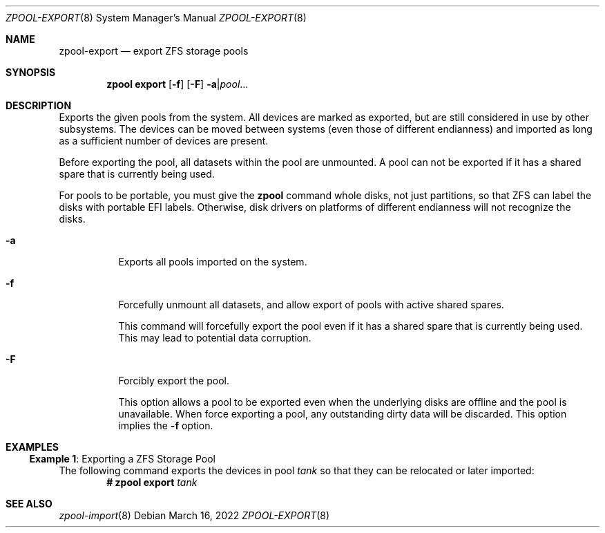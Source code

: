 .\"
.\" CDDL HEADER START
.\"
.\" The contents of this file are subject to the terms of the
.\" Common Development and Distribution License (the "License").
.\" You may not use this file except in compliance with the License.
.\"
.\" You can obtain a copy of the license at usr/src/OPENSOLARIS.LICENSE
.\" or https://opensource.org/licenses/CDDL-1.0.
.\" See the License for the specific language governing permissions
.\" and limitations under the License.
.\"
.\" When distributing Covered Code, include this CDDL HEADER in each
.\" file and include the License file at usr/src/OPENSOLARIS.LICENSE.
.\" If applicable, add the following below this CDDL HEADER, with the
.\" fields enclosed by brackets "[]" replaced with your own identifying
.\" information: Portions Copyright [yyyy] [name of copyright owner]
.\"
.\" CDDL HEADER END
.\"
.\" Copyright (c) 2007, Sun Microsystems, Inc. All Rights Reserved.
.\" Copyright (c) 2012, 2018 by Delphix. All rights reserved.
.\" Copyright (c) 2012 Cyril Plisko. All Rights Reserved.
.\" Copyright (c) 2017 Datto Inc.
.\" Copyright (c) 2018 George Melikov. All Rights Reserved.
.\" Copyright 2017 Nexenta Systems, Inc.
.\" Copyright (c) 2017 Open-E, Inc. All Rights Reserved.
.\"
.Dd March 16, 2022
.Dt ZPOOL-EXPORT 8
.Os
.
.Sh NAME
.Nm zpool-export
.Nd export ZFS storage pools
.Sh SYNOPSIS
.Nm zpool
.Cm export
.Op Fl f
.Op Fl F
.Fl a Ns | Ns Ar pool Ns …
.
.Sh DESCRIPTION
Exports the given pools from the system.
All devices are marked as exported, but are still considered in use by other
subsystems.
The devices can be moved between systems
.Pq even those of different endianness
and imported as long as a sufficient number of devices are present.
.Pp
Before exporting the pool, all datasets within the pool are unmounted.
A pool can not be exported if it has a shared spare that is currently being
used.
.Pp
For pools to be portable, you must give the
.Nm zpool
command whole disks, not just partitions, so that ZFS can label the disks with
portable EFI labels.
Otherwise, disk drivers on platforms of different endianness will not recognize
the disks.
.Bl -tag -width Ds
.It Fl a
Exports all pools imported on the system.
.It Fl f
Forcefully unmount all datasets, and allow export of pools with active shared spares.
.Pp
This command will forcefully export the pool even if it has a shared spare that
is currently being used.
This may lead to potential data corruption.
.It Fl F
Forcibly export the pool.
.Pp
This option allows a pool to be exported even when the underlying disks are
offline and the pool is unavailable.
When force exporting a pool, any outstanding dirty data will be discarded.
This option implies the
.Fl f
option.
.El
.
.Sh EXAMPLES
.\" These are, respectively, examples 8 from zpool.8
.\" Make sure to update them bidirectionally
.Ss Example 1 : No Exporting a ZFS Storage Pool
The following command exports the devices in pool
.Ar tank
so that they can be relocated or later imported:
.Dl # Nm zpool Cm export Ar tank
.
.Sh SEE ALSO
.Xr zpool-import 8
